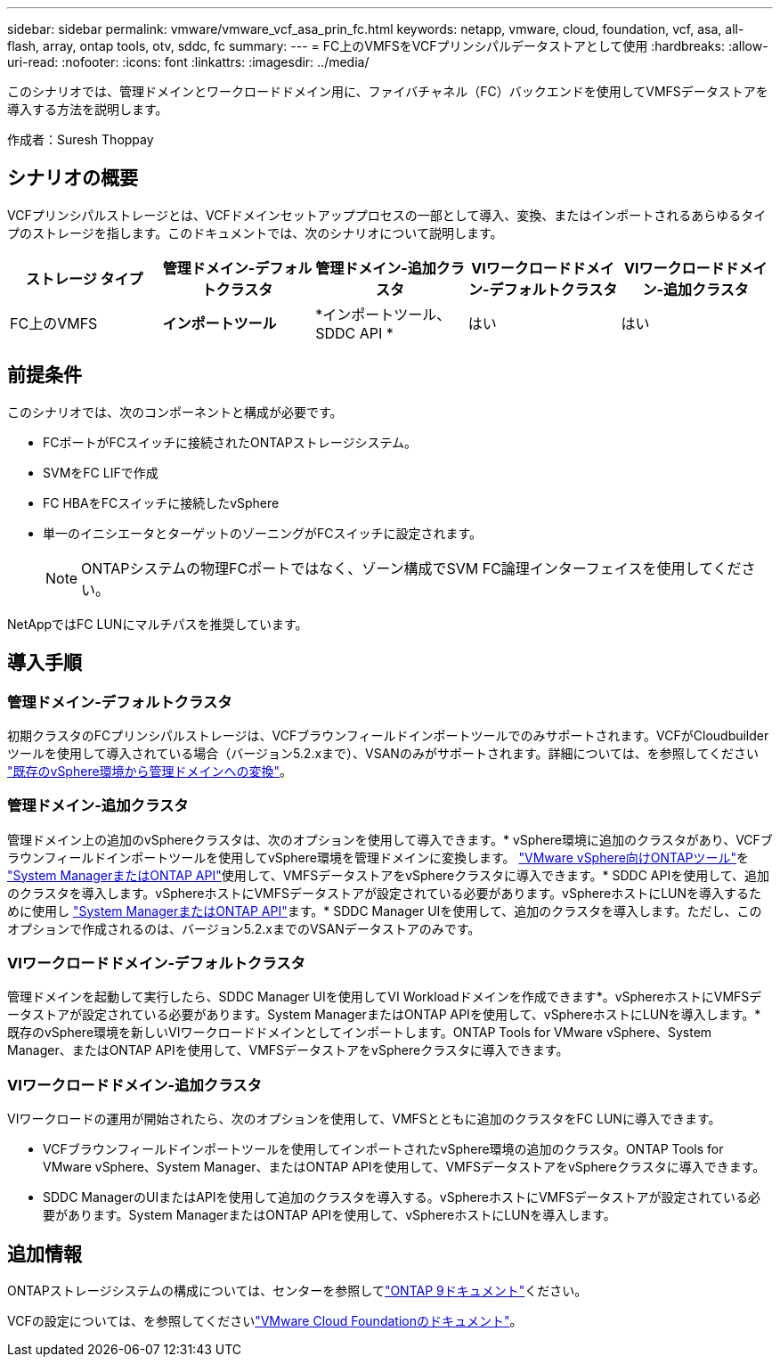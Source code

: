 ---
sidebar: sidebar 
permalink: vmware/vmware_vcf_asa_prin_fc.html 
keywords: netapp, vmware, cloud, foundation, vcf, asa, all-flash, array, ontap tools, otv, sddc, fc 
summary:  
---
= FC上のVMFSをVCFプリンシパルデータストアとして使用
:hardbreaks:
:allow-uri-read: 
:nofooter: 
:icons: font
:linkattrs: 
:imagesdir: ../media/


[role="lead"]
このシナリオでは、管理ドメインとワークロードドメイン用に、ファイバチャネル（FC）バックエンドを使用してVMFSデータストアを導入する方法を説明します。

作成者：Suresh Thoppay



== シナリオの概要

VCFプリンシパルストレージとは、VCFドメインセットアッププロセスの一部として導入、変換、またはインポートされるあらゆるタイプのストレージを指します。このドキュメントでは、次のシナリオについて説明します。

[cols="20% 20% 20% 20% 20%"]
|===
| ストレージ タイプ | 管理ドメイン-デフォルトクラスタ | 管理ドメイン-追加クラスタ | VIワークロードドメイン-デフォルトクラスタ | VIワークロードドメイン-追加クラスタ 


| FC上のVMFS | *インポートツール* | *インポートツール、SDDC API * | はい | はい 
|===


== 前提条件

このシナリオでは、次のコンポーネントと構成が必要です。

* FCポートがFCスイッチに接続されたONTAPストレージシステム。
* SVMをFC LIFで作成
* FC HBAをFCスイッチに接続したvSphere
* 単一のイニシエータとターゲットのゾーニングがFCスイッチに設定されます。
+

NOTE: ONTAPシステムの物理FCポートではなく、ゾーン構成でSVM FC論理インターフェイスを使用してください。



NetAppではFC LUNにマルチパスを推奨しています。



== 導入手順



=== 管理ドメイン-デフォルトクラスタ

初期クラスタのFCプリンシパルストレージは、VCFブラウンフィールドインポートツールでのみサポートされます。VCFがCloudbuilderツールを使用して導入されている場合（バージョン5.2.xまで）、VSANのみがサポートされます。詳細については、を参照してください https://techdocs.broadcom.com/us/en/vmware-cis/vcf/vcf-5-2-and-earlier/5-2/map-for-administering-vcf-5-2/importing-existing-vsphere-environments-admin/convert-or-import-a-vsphere-environment-into-vmware-cloud-foundation-admin.html["既存のvSphere環境から管理ドメインへの変換"]。



=== 管理ドメイン-追加クラスタ

管理ドメイン上の追加のvSphereクラスタは、次のオプションを使用して導入できます。* vSphere環境に追加のクラスタがあり、VCFブラウンフィールドインポートツールを使用してvSphere環境を管理ドメインに変換します。 https://docs.netapp.com/us-en/ontap-tools-vmware-vsphere-10/configure/create-vvols-datastore.html["VMware vSphere向けONTAPツール"]を https://docs.netapp.com/us-en/ontap/san-admin/provision-storage.html["System ManagerまたはONTAP API"]使用して、VMFSデータストアをvSphereクラスタに導入できます。* SDDC APIを使用して、追加のクラスタを導入します。vSphereホストにVMFSデータストアが設定されている必要があります。vSphereホストにLUNを導入するために使用し https://docs.netapp.com/us-en/ontap/san-admin/provision-storage.html["System ManagerまたはONTAP API"]ます。* SDDC Manager UIを使用して、追加のクラスタを導入します。ただし、このオプションで作成されるのは、バージョン5.2.xまでのVSANデータストアのみです。



=== VIワークロードドメイン-デフォルトクラスタ

管理ドメインを起動して実行したら、SDDC Manager UIを使用してVI Workloadドメインを作成できます*。vSphereホストにVMFSデータストアが設定されている必要があります。System ManagerまたはONTAP APIを使用して、vSphereホストにLUNを導入します。*既存のvSphere環境を新しいVIワークロードドメインとしてインポートします。ONTAP Tools for VMware vSphere、System Manager、またはONTAP APIを使用して、VMFSデータストアをvSphereクラスタに導入できます。



=== VIワークロードドメイン-追加クラスタ

VIワークロードの運用が開始されたら、次のオプションを使用して、VMFSとともに追加のクラスタをFC LUNに導入できます。

* VCFブラウンフィールドインポートツールを使用してインポートされたvSphere環境の追加のクラスタ。ONTAP Tools for VMware vSphere、System Manager、またはONTAP APIを使用して、VMFSデータストアをvSphereクラスタに導入できます。
* SDDC ManagerのUIまたはAPIを使用して追加のクラスタを導入する。vSphereホストにVMFSデータストアが設定されている必要があります。System ManagerまたはONTAP APIを使用して、vSphereホストにLUNを導入します。




== 追加情報

ONTAPストレージシステムの構成については、センターを参照してlink:https://docs.netapp.com/us-en/ontap["ONTAP 9ドキュメント"]ください。

VCFの設定については、を参照してくださいlink:https://techdocs.broadcom.com/us/en/vmware-cis/vcf/vcf-5-2-and-earlier/5-2.html["VMware Cloud Foundationのドキュメント"]。
